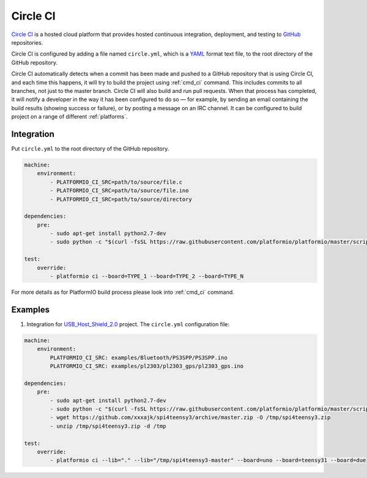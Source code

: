 .. _ci_circleci:

Circle CI
=========

`Circle CI <https://circleci.com/about>`_ is a hosted cloud
platform that provides hosted continuous integration, deployment, and testing
to `GitHub <http://en.wikipedia.org/wiki/GitHub>`_ repositories.

Circle CI is configured by adding a file named ``circle.yml``, which is a
`YAML <http://en.wikipedia.org/wiki/YAML>`_ format text file, to the root
directory of the GitHub repository.

Circle CI automatically detects when a commit has been made and pushed to a
GitHub repository that is using Circle CI, and each time this happens, it will
try to build the project using :ref:`cmd_ci` command. This includes commits to
all branches, not just to the master branch. Circle CI will also build and run
pull requests. When that process has completed, it will notify a developer in
the way it has been configured to do so — for example, by sending an email
containing the build results (showing success or failure), or by posting a
message on an IRC channel. It can be configured to build project on a range of
different :ref:`platforms`.

Integration
-----------

Put ``circle.yml`` to the root directory of the GitHub repository.

.. code-block:: yaml

    machine:
        environment:
            - PLATFORMIO_CI_SRC=path/to/source/file.c
            - PLATFORMIO_CI_SRC=path/to/source/file.ino
            - PLATFORMIO_CI_SRC=path/to/source/directory

    dependencies:
        pre:
            - sudo apt-get install python2.7-dev
            - sudo python -c "$(curl -fsSL https://raw.githubusercontent.com/platformio/platformio/master/scripts/get-platformio.py)"

    test:
        override:
            - platformio ci --board=TYPE_1 --board=TYPE_2 --board=TYPE_N


For more details as for PlatformIO build process please look into :ref:`cmd_ci`
command.

Examples
--------

1. Integration for `USB_Host_Shield_2.0 <https://github.com/felis/USB_Host_Shield_2.0>`_
   project. The ``circle.yml`` configuration file:

.. code-block:: yaml

    machine:
        environment:
            PLATFORMIO_CI_SRC: examples/Bluetooth/PS3SPP/PS3SPP.ino
            PLATFORMIO_CI_SRC: examples/pl2303/pl2303_gps/pl2303_gps.ino

    dependencies:
        pre:
            - sudo apt-get install python2.7-dev
            - sudo python -c "$(curl -fsSL https://raw.githubusercontent.com/platformio/platformio/master/scripts/get-platformio.py)"
            - wget https://github.com/xxxajk/spi4teensy3/archive/master.zip -O /tmp/spi4teensy3.zip
            - unzip /tmp/spi4teensy3.zip -d /tmp

    test:
        override:
            - platformio ci --lib="." --lib="/tmp/spi4teensy3-master" --board=uno --board=teensy31 --board=due

